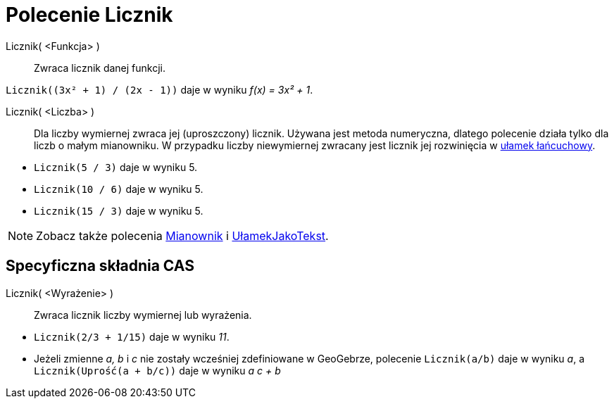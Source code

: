 = Polecenie Licznik
:page-en: commands/Numerator
ifdef::env-github[:imagesdir: /en/modules/ROOT/assets/images]

Licznik( <Funkcja> )::
  Zwraca licznik danej funkcji.

[EXAMPLE]
====

`++Licznik((3x² + 1) / (2x - 1))++` daje w wyniku _f(x) = 3x² + 1_.

====

Licznik( <Liczba> )::
  Dla liczby wymiernej zwraca jej (uproszczony) licznik. Używana jest metoda numeryczna, dlatego polecenie działa 
tylko dla liczb o małym mianowniku. W przypadku liczby niewymiernej zwracany jest licznik jej rozwinięcia 
w xref:/commands/UłamekŁańcuchowy.adoc[ułamek łańcuchowy].

[EXAMPLE]
====

* `++Licznik(5 / 3)++` daje w wyniku 5.
* `++Licznik(10 / 6)++` daje w wyniku 5.
* `++Licznik(15 / 3)++` daje w wyniku 5.


====

[NOTE]
====

Zobacz także polecenia xref:/commands/Mianownik.adoc[Mianownik] i xref:/commands/UłamekJakoTekst.adoc[UłamekJakoTekst].

====

== Specyficzna składnia CAS

Licznik( <Wyrażenie> )::
  Zwraca licznik liczby wymiernej lub wyrażenia.

[EXAMPLE]
====

* `++Licznik(2/3 + 1/15)++` daje w wyniku _11_.
* Jeżeli zmienne _a, b_ i _c_ nie zostały wcześniej zdefiniowane w GeoGebrze, polecenie `++Licznik(a/b)++` daje w wyniku _a_, a
`++Licznik(Uprość(a + b/c))++` daje w wyniku _a c + b_

====
